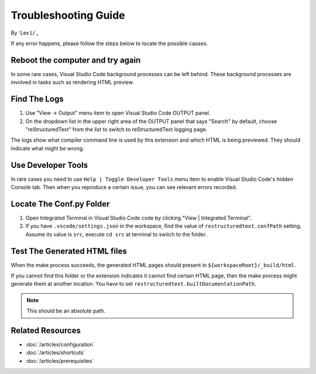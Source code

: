 Troubleshooting Guide
=====================

By `Lex Li`_

If any error happens, please follow the steps below to locate the possible
causes.

Reboot the computer and try again
---------------------------------

In some rare cases, Visual Studio Code background processes can be left behind. These
background processes are involved in tasks such as rendering HTML preview.

Find The Logs
-------------
#. Use "View -> Output" menu item to open Visual Studio Code OUTPUT panel.
#. On the dropdown list in the upper right area of the OUTPUT panel that says
   "Search" by default, choose "reStructuredText" from the list to switch to
   reStructuredText logging page.

The logs show what compiler command line is used by this extension and which
HTML is being previewed. They should indicate what might be wrong.

Use Developer Tools
-------------------
In rare cases you need to use ``Help | Toggle Developer Tools`` menu item to
enable Visual Studio Code's hidden Console tab. Then when you reproduce a
certain issue, you can see relevant errors recorded.

Locate The Conf.py Folder
-------------------------
#. Open Integrated Terminal in Visual Studio Code code by clicking "View |
   Integrated Terminal".
#. If you have ``.vscode/settings.json`` in the workspace, find the value of
   ``restructuredtext.confPath`` setting. Assume its value is ``src``, execute
   ``cd src`` at terminal to switch to the folder.

Test The Generated HTML files
-----------------------------
When the make process succeeds, the generated HTML pages should present in
``${workspaceRoot}/_build/html``.

If you cannot find this folder or the extension indicates it cannot find
certain HTML page, then the make process might generate them at another
location. You have to set ``restructuredtext.builtDocumentationPath``.

.. note:: This should be an absolute path.

Related Resources
-----------------

- :doc:`/articles/configuration`
- :doc:`/articles/shortcuts`
- :doc:`/articles/prerequisites`
